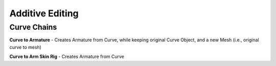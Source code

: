 Additive Editing
---------------

Curve Chains
============

**Curve to Armature** - Creates Armature from Curve, while keeping original Curve Object, and a new Mesh (i.e., original curve to mesh)

**Curve to Arm Skin Rig** - Creates Armature from Curve